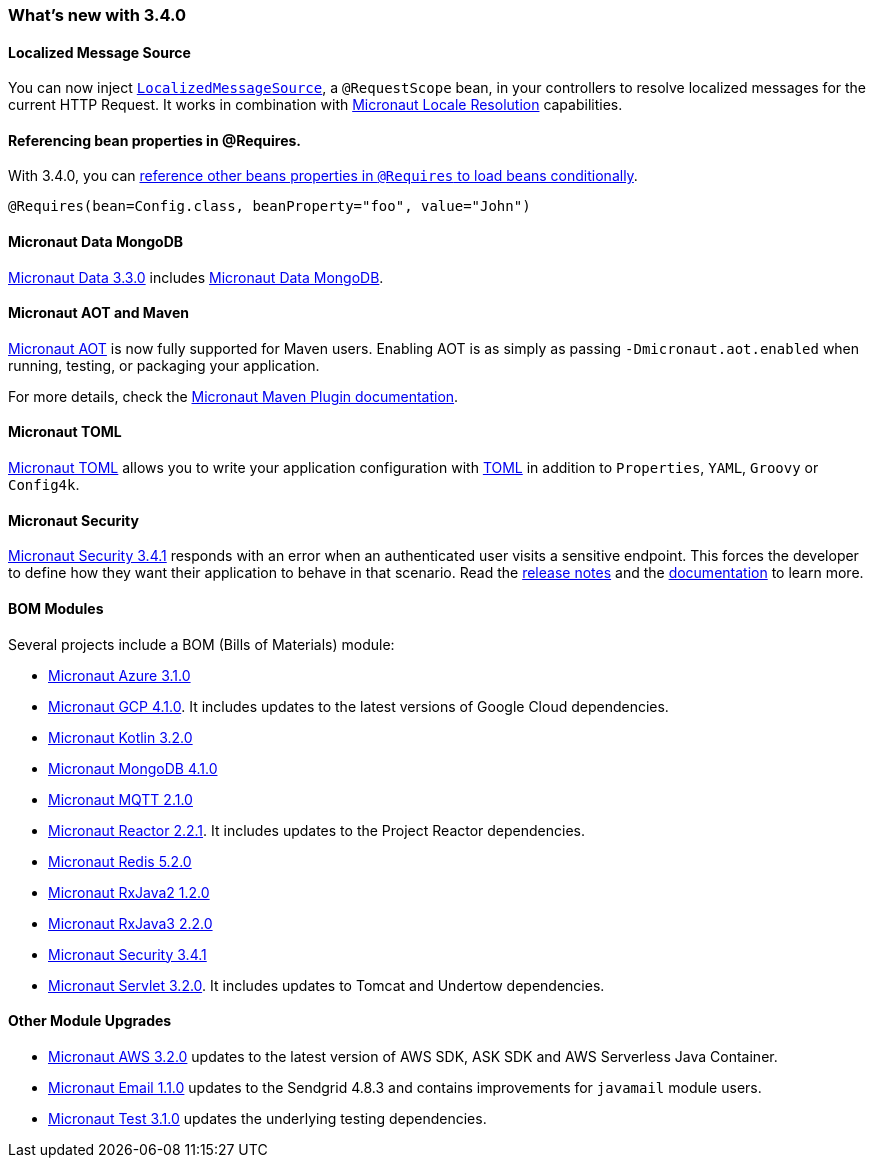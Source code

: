 ===  What's new with 3.4.0

==== Localized Message Source

You can now inject <<localizedMessageSource, `LocalizedMessageSource`>>, a `@RequestScope` bean, in your controllers to resolve localized messages for the current HTTP Request. It works in combination with <<localeResolution, Micronaut Locale Resolution>> capabilities.

==== Referencing bean properties in @Requires.

With 3.4.0, you can https://docs.micronaut.io/latest/guide/#_referencing_bean_properties_in_requires[reference other beans properties in `@Requires` to load beans conditionally].

[source, java]
----
@Requires(bean=Config.class, beanProperty="foo", value="John")
----

==== Micronaut Data MongoDB

https://github.com/micronaut-projects/micronaut-data/releases/tag/v3.3.0[Micronaut Data 3.3.0] includes https://micronaut-projects.github.io/micronaut-data/latest/guide/index.html#mongo[Micronaut Data MongoDB].

==== Micronaut AOT and Maven

https://micronaut-projects.github.io/micronaut-aot/latest/guide/[Micronaut AOT] is now fully supported for Maven users. Enabling AOT is as simply as passing `-Dmicronaut.aot.enabled` when running, testing, or packaging your application.

For more details, check the https://micronaut-projects.github.io/micronaut-maven-plugin/latest/examples/aot.html[Micronaut Maven Plugin documentation].

==== Micronaut TOML

https://micronaut-projects.github.io/micronaut-toml/latest/guide/[Micronaut TOML] allows you to write your application configuration with https://toml.io/en/[TOML] in addition to `Properties`, `YAML`, `Groovy` or `Config4k`.

==== Micronaut Security

https://github.com/micronaut-projects/micronaut-security/releases/tag/v3.4.0[Micronaut Security 3.4.1] responds with an error when an authenticated user visits a sensitive endpoint. This forces the developer to define how they want their application to behave in that scenario. Read the https://github.com/micronaut-projects/micronaut-security/releases/tag/v3.4.0[release notes] and the https://micronaut-projects.github.io/micronaut-security/latest/guide/#builtInEndpointsAccess[documentation] to learn more.

==== BOM Modules

Several projects include a BOM (Bills of Materials) module:

- https://github.com/micronaut-projects/micronaut-azure/releases/tag/v3.1.0[Micronaut Azure 3.1.0]
- https://github.com/micronaut-projects/micronaut-gcp/releases/tag/v4.1.0[Micronaut GCP 4.1.0]. It includes updates to the latest versions of Google Cloud dependencies.
- https://github.com/micronaut-projects/micronaut-kotlin/releases/tag/v3.2.0[Micronaut Kotlin 3.2.0]
- https://github.com/micronaut-projects/micronaut-mongodb/releases/tag/v4.1.0[Micronaut MongoDB 4.1.0]
- https://github.com/micronaut-projects/micronaut-mqtt/releases/tag/v2.1.0[Micronaut MQTT 2.1.0]
- https://github.com/micronaut-projects/micronaut-reactor/releases/tag/v2.2.1[Micronaut Reactor 2.2.1]. It includes updates to the Project Reactor dependencies.
- https://github.com/micronaut-projects/micronaut-redis/releases/tag/v5.2.0[Micronaut Redis 5.2.0]
- https://github.com/micronaut-projects/micronaut-rxjava2/releases/tag/v1.2.0[Micronaut RxJava2 1.2.0]
- https://github.com/micronaut-projects/micronaut-rxjava3/releases/tag/v2.2.0[Micronaut RxJava3 2.2.0]
- https://github.com/micronaut-projects/micronaut-security/releases/tag/v3.4.0[Micronaut Security 3.4.1]
- https://github.com/micronaut-projects/micronaut-servlet/releases/tag/v3.2.0[Micronaut Servlet 3.2.0]. It includes updates to Tomcat and Undertow dependencies.

==== Other Module Upgrades

- https://github.com/micronaut-projects/micronaut-aws/releases/tag/v3.2.0[Micronaut AWS 3.2.0] updates to the latest version of AWS SDK, ASK SDK and AWS Serverless Java Container.
- https://github.com/micronaut-projects/micronaut-email/releases/tag/v1.1.0[Micronaut Email 1.1.0] updates to the Sendgrid 4.8.3 and contains improvements for `javamail` module users.
- https://github.com/micronaut-projects/micronaut-test/releases/tag/v3.1.0[Micronaut Test 3.1.0] updates the underlying testing dependencies.
